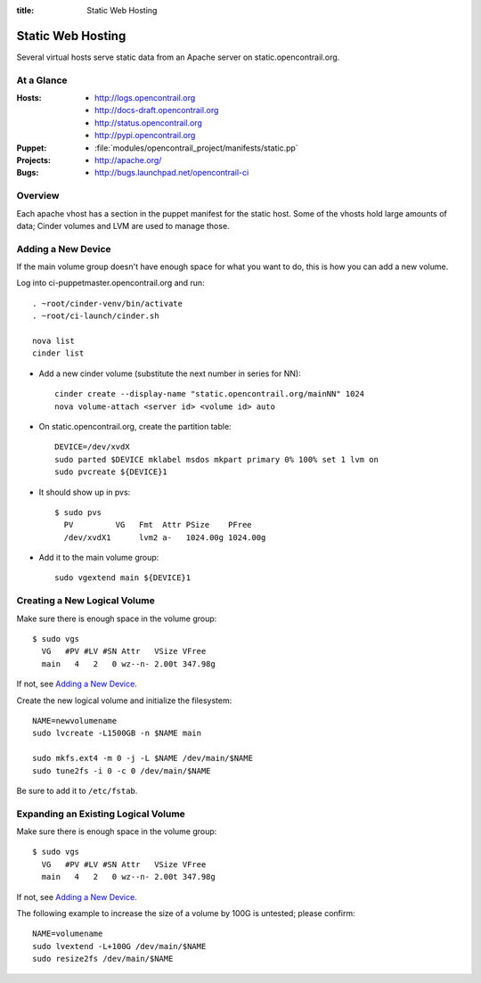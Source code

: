 :title: Static Web Hosting

.. _static:

Static Web Hosting
##################

Several virtual hosts serve static data from an Apache server on
static.opencontrail.org.

At a Glance
===========

:Hosts:
  * http://logs.opencontrail.org
  * http://docs-draft.opencontrail.org
  * http://status.opencontrail.org
  * http://pypi.opencontrail.org
:Puppet:
  * :file:`modules/opencontrail_project/manifests/static.pp`
:Projects:
  * http://apache.org/
:Bugs:
  * http://bugs.launchpad.net/opencontrail-ci

Overview
========

Each apache vhost has a section in the puppet manifest for the static
host.  Some of the vhosts hold large amounts of data; Cinder volumes
and LVM are used to manage those.

Adding a New Device
===================

If the main volume group doesn't have enough space for what you want
to do, this is how you can add a new volume.

Log into ci-puppetmaster.opencontrail.org and run::

  . ~root/cinder-venv/bin/activate
  . ~root/ci-launch/cinder.sh

  nova list
  cinder list

* Add a new cinder volume (substitute the next number in series for
  NN)::

    cinder create --display-name "static.opencontrail.org/mainNN" 1024
    nova volume-attach <server id> <volume id> auto

* On static.opencontrail.org, create the partition table::

    DEVICE=/dev/xvdX
    sudo parted $DEVICE mklabel msdos mkpart primary 0% 100% set 1 lvm on
    sudo pvcreate ${DEVICE}1

* It should show up in pvs::

    $ sudo pvs
      PV         VG   Fmt  Attr PSize    PFree
      /dev/xvdX1      lvm2 a-   1024.00g 1024.00g

* Add it to the main volume group::

    sudo vgextend main ${DEVICE}1

Creating a New Logical Volume
=============================

Make sure there is enough space in the volume group::

  $ sudo vgs
    VG   #PV #LV #SN Attr   VSize VFree
    main   4   2   0 wz--n- 2.00t 347.98g

If not, see `Adding a New Device`_.

Create the new logical volume and initialize the filesystem::

  NAME=newvolumename
  sudo lvcreate -L1500GB -n $NAME main

  sudo mkfs.ext4 -m 0 -j -L $NAME /dev/main/$NAME
  sudo tune2fs -i 0 -c 0 /dev/main/$NAME

Be sure to add it to ``/etc/fstab``.

Expanding an Existing Logical Volume
====================================

Make sure there is enough space in the volume group::

  $ sudo vgs
    VG   #PV #LV #SN Attr   VSize VFree
    main   4   2   0 wz--n- 2.00t 347.98g

If not, see `Adding a New Device`_.

The following example to increase the size of a volume by 100G is
untested; please confirm::

  NAME=volumename
  sudo lvextend -L+100G /dev/main/$NAME
  sudo resize2fs /dev/main/$NAME
